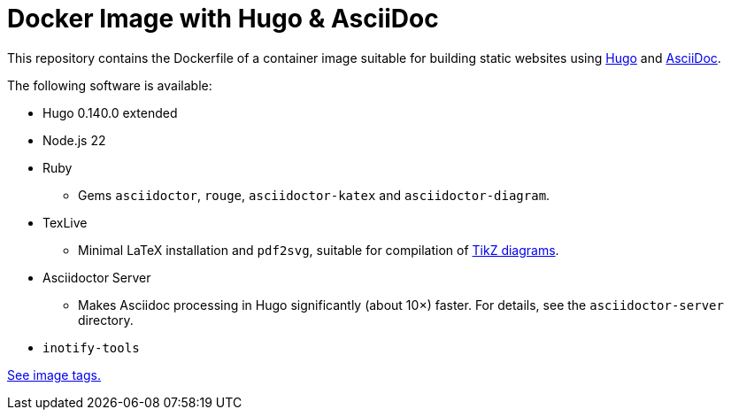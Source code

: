 = Docker Image with Hugo & AsciiDoc

This repository contains the Dockerfile of a container image suitable for
building static websites using https://gohugo.io/[Hugo] and
https://docs.asciidoctor.org/asciidoc/latest/[AsciiDoc].

The following software is available:

* Hugo 0.140.0 extended
* Node.js 22
* Ruby
** Gems `asciidoctor`, `rouge`, `asciidoctor-katex` and `asciidoctor-diagram`.
* TexLive
** Minimal LaTeX installation and `pdf2svg`, suitable for compilation of https://docs.asciidoctor.org/diagram-extension/latest/diagram_types/tikz/[TikZ diagrams].
* Asciidoctor Server
** Makes Asciidoc processing in Hugo significantly (about 10×) faster. For details, see the `asciidoctor-server` directory.
* `inotify-tools`

https://github.com/jaburjak/ci-hugo-asciidoc/pkgs/container/ci-hugo-asciidoc[See image tags.]
